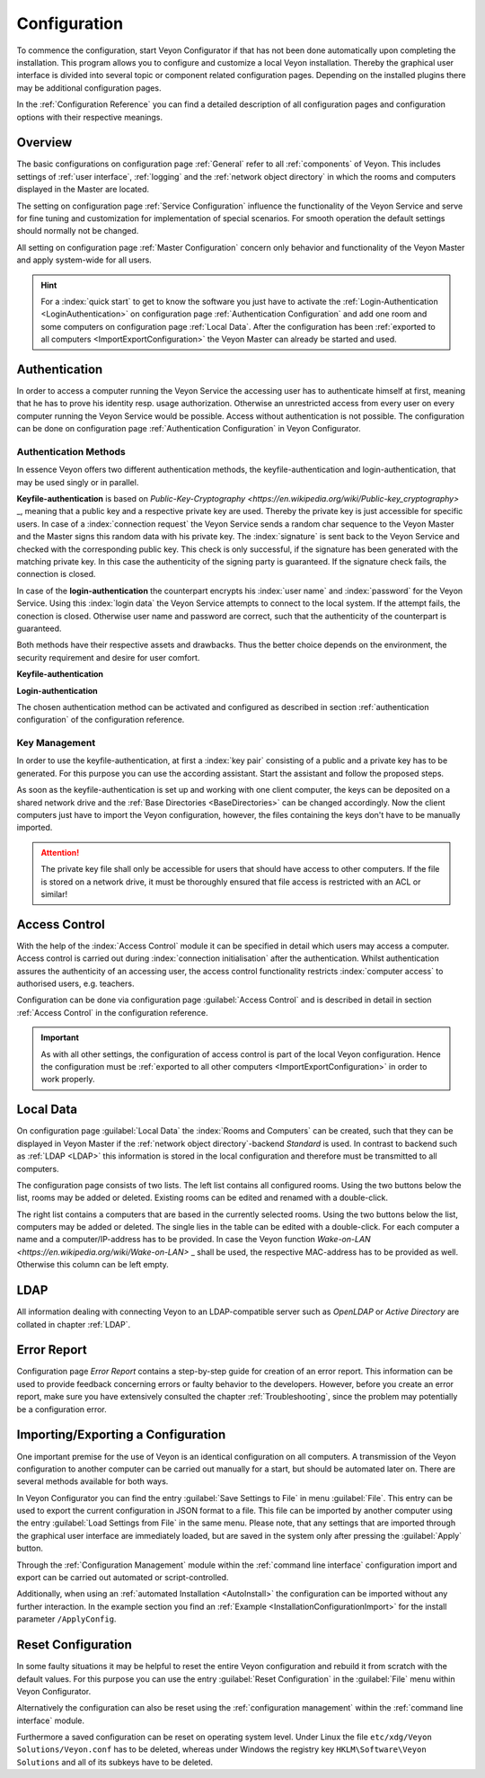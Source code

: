 .. _Configuration:

Configuration
=============

To commence the configuration, start Veyon Configurator if that has not been done automatically upon completing
the installation. This program allows you to configure and customize a local Veyon installation. Thereby the graphical
user interface is divided into several topic or component related configuration pages. Depending on the 
installed plugins there may be additional configuration pages.

.. image:: images/configurator.png
   :scale: 75 %
   :align: center

In the :ref:`Configuration Reference` you can find a detailed description of all configuration pages and configuration options with
their respective meanings. 


Overview
--------

The basic configurations on configuration page :ref:`General` refer to all :ref:`components` of Veyon. This 
includes settings of :ref:`user interface`, :ref:`logging` and the :ref:`network object directory` in which the
rooms and computers displayed in the Master are located.

The setting on configuration page :ref:`Service Configuration` influence the functionality of the Veyon Service
and serve for fine tuning and customization for implementation of special scenarios. For smooth operation the 
default settings should normally not be changed.  

All setting on configuration page :ref:`Master Configuration` concern only behavior and functionality of the 
Veyon Master and apply system-wide for all users. 

.. hint:: For a :index:`quick start` to get to know the software you just have to activate the :ref:`Login-Authentication <LoginAuthentication>` on configuration page :ref:`Authentication Configuration` and add one room and some computers on configuration page :ref:`Local Data`. After the configuration has been :ref:`exported to all computers <ImportExportConfiguration>` the Veyon Master can already be started and used.


.. index:: Authentication, Authentication methods

.. _Authentication:

Authentication
--------------

In order to access a computer running the Veyon Service the accessing user has to authenticate himself at first,
meaning that he has to prove his identity resp. usage authorization. Otherwise an unrestricted access from every
user on every computer running the Veyon Service would be possible. Access without authentication is not possible.
The configuration can be done on configuration page :ref:`Authentication Configuration` in Veyon Configurator.

.. _Authentication methods:

Authentication Methods
++++++++++++++++++++++

In essence Veyon offers two different authentication methods, the keyfile-authentication and login-authentication,
that may be used singly or in parallel. 

**Keyfile-authentication** is based on `Public-Key-Cryptography <https://en.wikipedia.org/wiki/Public-key_cryptography>` _,
meaning that a public key and a respective private key are used. Thereby the private key is just accessible for
specific users. In case of a :index:`connection request` the Veyon Service sends a random char sequence to the
Veyon Master and the Master signs this random data with his private key. The :index:`signature` is sent back to
the Veyon Service and checked with the corresponding public key. This check is only successful, if the signature
has been generated with the matching private key. In this case the authenticity of the signing party is guaranteed.
If the signature check fails, the connection is closed.

In case of the **login-authentication** the counterpart encrypts his :index:`user name` and :index:`password`
for the Veyon Service. Using this :index:`login data` the Veyon Service attempts to connect to the local system. 
If the attempt fails, the conection is closed. Otherwise user name and password are correct, such that the 
authenticity of the counterpart is guaranteed.

Both methods have their respective assets and drawbacks. Thus the better choice depends on the environment,
the security requirement and desire for user comfort. 

.. index:: keyfile-authentication, public-key-cryptography, public key, private key, keyfile 

.. _KeyAuthentication:

**Keyfile-authentication**

+-------------------------------------------------+-------------------------------------------------+
| Advantages                                      | Disadvantages                                   |
+=================================================+=================================================+
| * no login with username and password required  | * more effort during configuration              |
|   when starting Veyon Master			          | * user identity can not be assured even after   |
| * access to computers can be centrally handled  |   successful signature check		            |
|   by access rights to the file containing       | * exchange of compromised key pairs must be     |
|   the private key		                          |   done system-wide                              |
|                                                 |   												|
+-------------------------------------------------+-------------------------------------------------+


.. index:: login-authentication, username, password

.. _LoginAuthentication:

**Login-authentication**

+-------------------------------------------------+-------------------------------------------------+
| Advantages                                      | Disadvantages                                   |
+=================================================+=================================================+
| * configuration with low expenditure            | * login with username and password necessary    |
| * identity of counterpart can be assured,       |   whenever Veyon Master is used                 |
|   allowing for effective and secure access      |                                                 |
|   control               						  |                                                 |
+-------------------------------------------------+-------------------------------------------------+

The chosen authentication method can be activated and configured as described in section :ref:`authentication configuration`
of the configuration reference. 


Key Management
++++++++++++++

In order to use the keyfile-authentication, at first a :index:`key pair` consisting of a public and a private key
has to be generated. For this purpose you can use the according assistant. Start the assistant and follow the
proposed steps. 

As soon as the keyfile-authentication is set up and working with one client computer, the keys can be deposited
on a shared network drive and the :ref:`Base Directories <BaseDirectories>` can be changed accordingly. 
Now the client computers just have to import the Veyon configuration, however, the files containing the keys
don't have to be manually imported. 

.. attention:: The private key file shall only be accessible for users that should have access to other computers. If the file is stored on a network drive, it must be thoroughly ensured that file access is restricted with an ACL or similar!


.. index:: computer access control

.. _AccessControl:

Access Control
--------------

With the help of the :index:`Access Control` module it can be specified in detail which users may access a 
computer. Access control is carried out during :index:`connection initialisation` after the authentication.
Whilst authentication assures the authenticity of an accessing user, the access control functionality restricts
:index:`computer access` to authorised users, e.g. teachers. 

Configuration can be done via configuration page :guilabel:`Access Control` and is described in detail in section
:ref:`Access Control` in the configuration reference. 

.. important:: As with all other settings, the configuration of access control is part of the local Veyon configuration. Hence the configuration must be :ref:`exported to all other computers <ImportExportConfiguration>` in order to work properly.  


.. index:: local data

.. _LocalData:

Local Data
----------

On configuration page :guilabel:`Local Data` the :index:`Rooms and Computers` can be created, such that they
can be displayed in Veyon Master if the :ref:`network object directory`-backend *Standard* is used. 
In contrast to backend such as :ref:`LDAP <LDAP>` this information is stored in the local configuration
and therefore must be transmitted to all computers. 

The configuration page consists of two lists. The left list contains all configured rooms. Using the two 
buttons below the list, rooms may be added or deleted. Existing rooms can be edited and renamed with a double-click.

The right list contains a computers that are based in the currently selected rooms. Using the two buttons below
the list, computers may be added or deleted. The single lies in the table can be edited with a double-click. For
each computer a name and a computer/IP-address has to be provided. In case the Veyon function
`Wake-on-LAN <https://en.wikipedia.org/wiki/Wake-on-LAN>` _ shall be used, the respective MAC-address has to
be provided as well. Otherwise this column can be left empty. 


LDAP
----

All information dealing with connecting Veyon to an LDAP-compatible server such as *OpenLDAP* or
*Active Directory* are collated in chapter :ref:`LDAP`.


.. index:: error report, program error, crash

Error Report
------------

Configuration page *Error Report* contains a step-by-step guide for creation of an error report. This information
can be used to provide feedback concerning errors or faulty behavior to the developers. However, before you 
create an error report, make sure you have extensively consulted the chapter :ref:`Troubleshooting`, since the
problem may potentially be a configuration error. 


.. index:: export configuration, import configuration, load settings, save settings

.. _ImportExportConfiguration:

Importing/Exporting a Configuration
-----------------------------------

One important premise for the use of Veyon is an identical configuration on all computers. 
A transmission of the Veyon configuration to another computer can be carried out manually for a start,
but should be automated later on. There are several methods available for both ways. 

In Veyon Configurator you can find the entry :guilabel:`Save Settings to File` in menu :guilabel:`File`. This
entry can be used to export the current configuration in JSON format to a file. This file can be imported by 
another computer using the entry :guilabel:`Load Settings from File` in the same menu. Please note, that any 
settings that are imported through the graphical user interface are immediately loaded, but are saved in the system only after
pressing the :guilabel:`Apply` button. 

Through the :ref:`Configuration Management` module within the :ref:`command line interface` configuration 
import and export can be carried out automated or script-controlled.

Additionally, when using an :ref:`automated Installation <AutoInstall>` the configuration can be imported
without any further interaction. In the example section you find an :ref:`Example <InstallationConfigurationImport>` for the install parameter ``/ApplyConfig``.


.. index:: reset configuration, reset settings, delete configuration

.. _ConfigClear:

Reset Configuration
-------------------

In some faulty situations it may be helpful to reset the entire Veyon configuration and rebuild it from scratch
with the default values. For this purpose you can use the entry :guilabel:`Reset Configuration` in the 
:guilabel:`File` menu within Veyon Configurator.

Alternatively the configuration can also be reset using the :ref:`configuration management` within the 
:ref:`command line interface` module.

Furthermore a saved configuration can be reset on operating system level. Under Linux the file 
``etc/xdg/Veyon Solutions/Veyon.conf`` has to be deleted, whereas under Windows the registry key
``HKLM\Software\Veyon Solutions`` and all of its subkeys have to be deleted.

